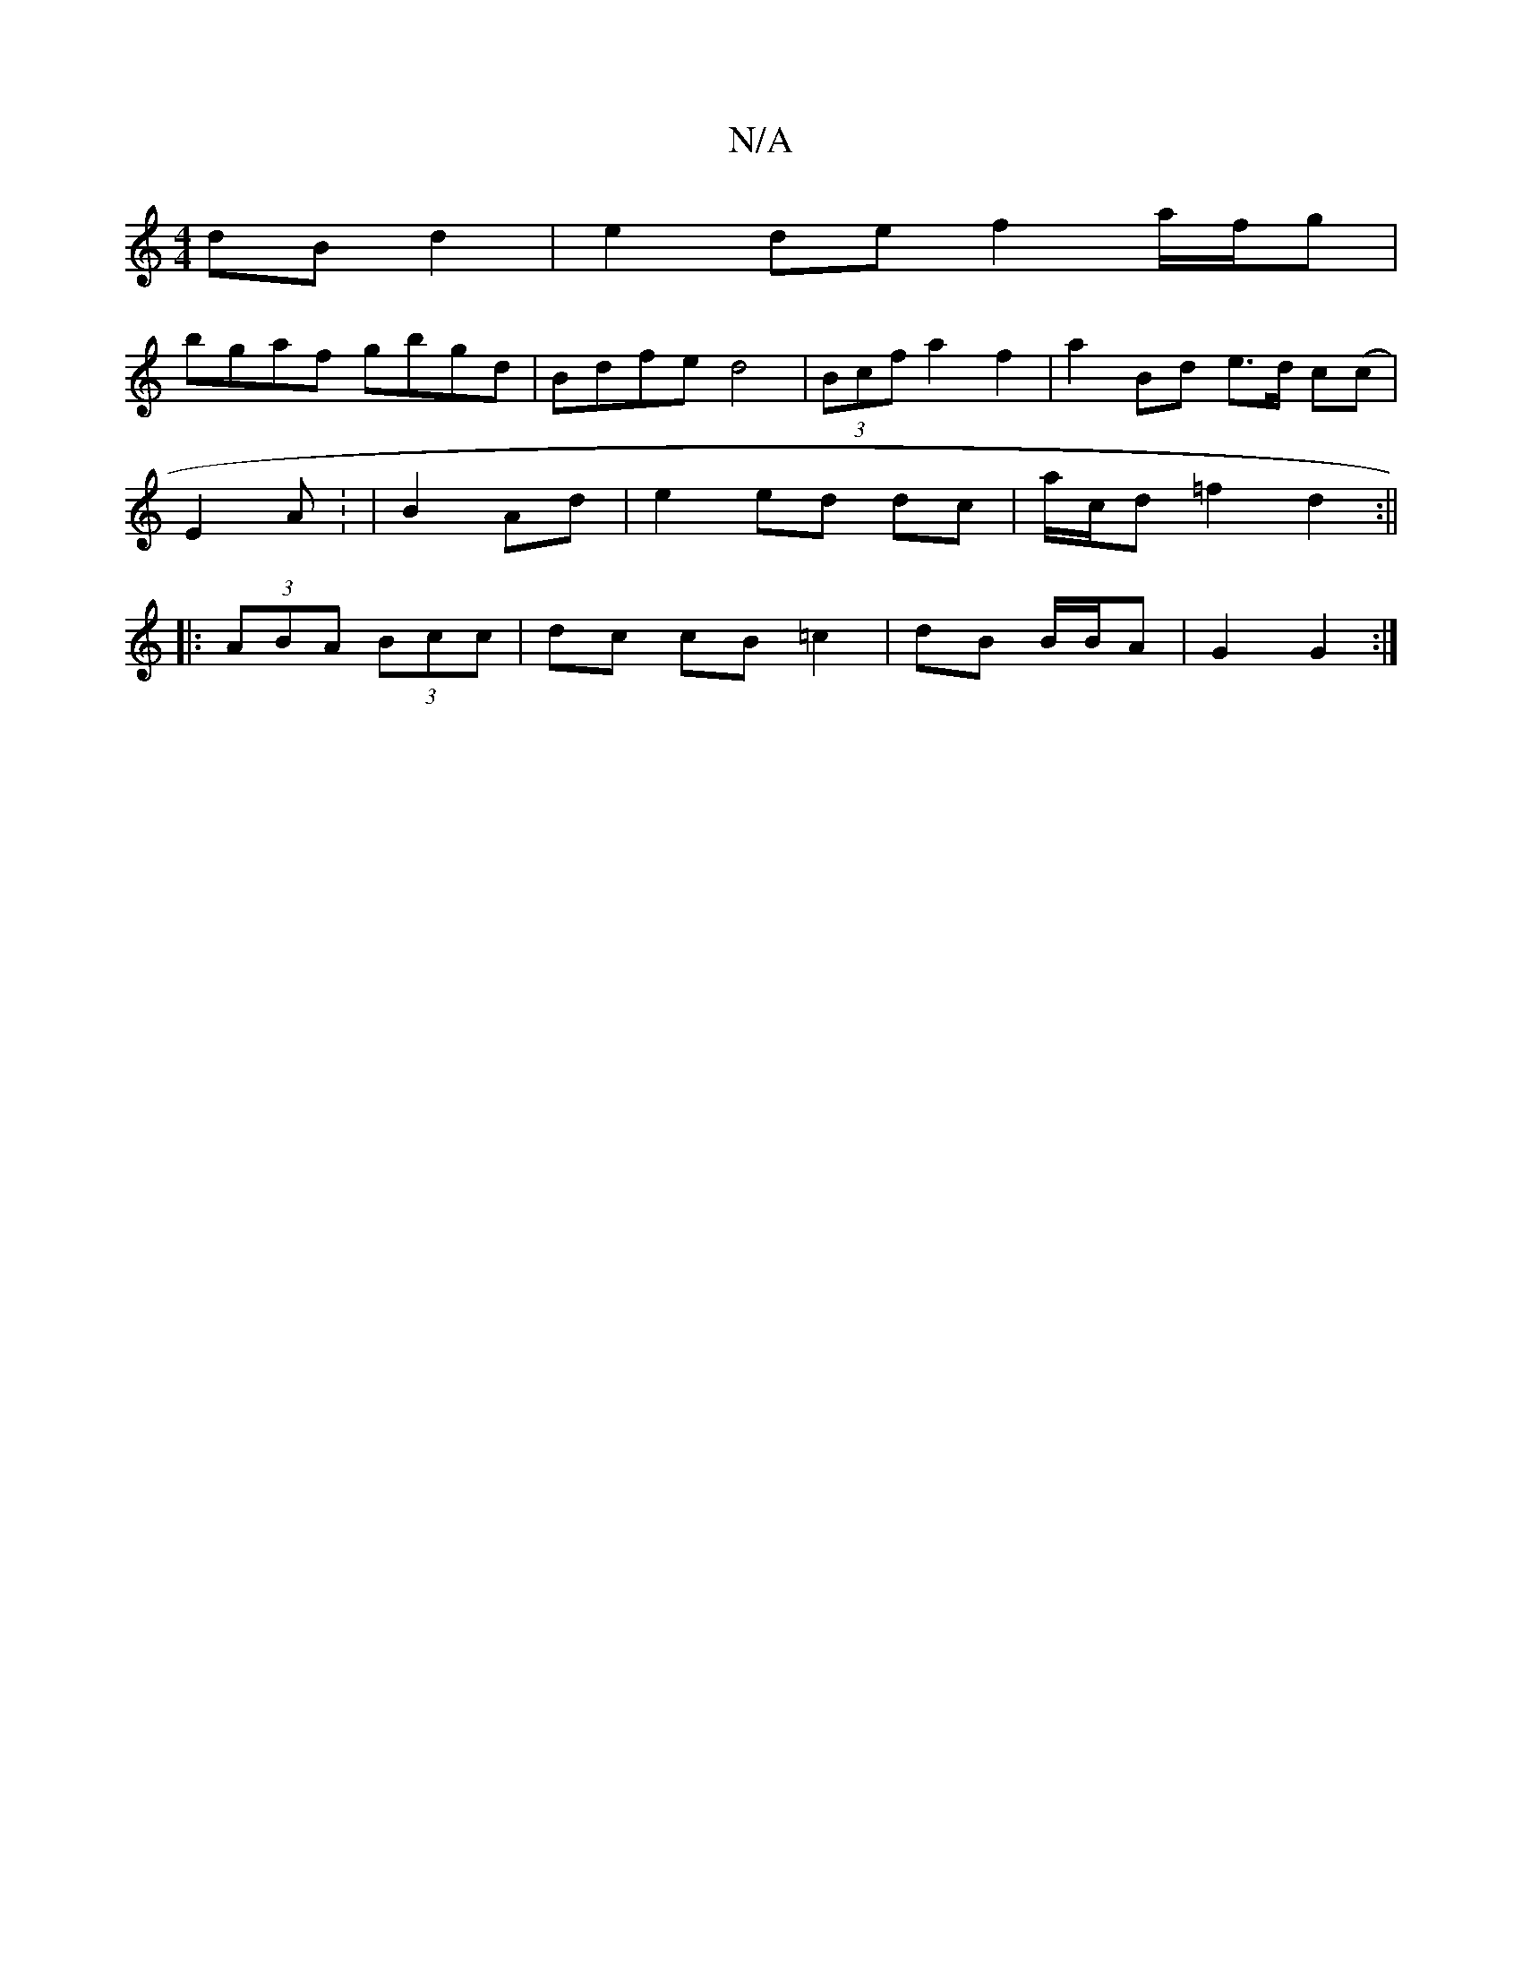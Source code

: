 X:1
T:N/A
M:4/4
R:N/A
K:Cmajor
dBd2 | e2 de f2a/f/g|
bgaf gbgd|Bdfe d4|(3Bcf a2 f2 | a2 Bd e>d c(c|
E2 A : | B2 Ad | e2 ed dc | a/c/d =f2 d2 :||
|: (3ABA (3Bcc | dc cB =c2 | dB B/B/A | G2 G2 :|

|: dg | =ga ga bg | fg^gf eegf | g3a